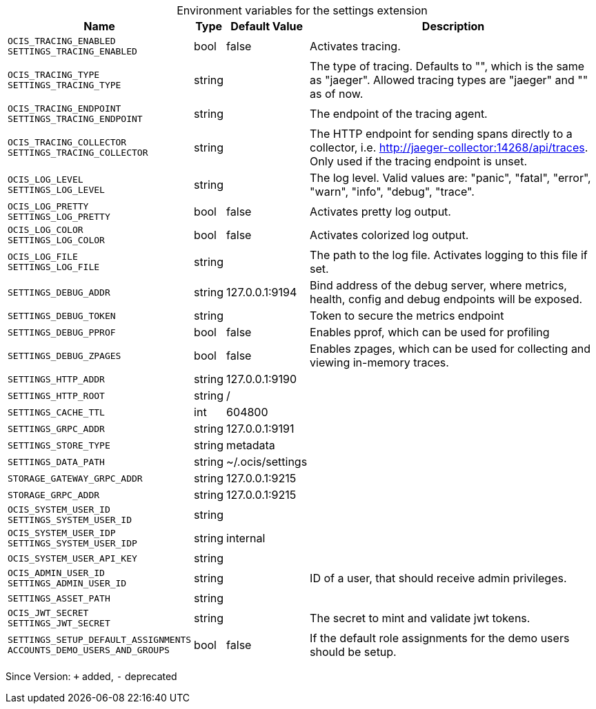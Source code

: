 [caption=]
.Environment variables for the settings extension
[width="100%",cols="~,~,~,~",options="header"]
|===
| Name
| Type
| Default Value
| Description

|`OCIS_TRACING_ENABLED` +
`SETTINGS_TRACING_ENABLED`
| bool
| false
| Activates tracing.

|`OCIS_TRACING_TYPE` +
`SETTINGS_TRACING_TYPE`
| string
| 
| The type of tracing. Defaults to "", which is the same as "jaeger". Allowed tracing types are "jaeger" and "" as of now.

|`OCIS_TRACING_ENDPOINT` +
`SETTINGS_TRACING_ENDPOINT`
| string
| 
| The endpoint of the tracing agent.

|`OCIS_TRACING_COLLECTOR` +
`SETTINGS_TRACING_COLLECTOR`
| string
| 
| The HTTP endpoint for sending spans directly to a collector, i.e. http://jaeger-collector:14268/api/traces. Only used if the tracing endpoint is unset.

|`OCIS_LOG_LEVEL` +
`SETTINGS_LOG_LEVEL`
| string
| 
| The log level. Valid values are: "panic", "fatal", "error", "warn", "info", "debug", "trace".

|`OCIS_LOG_PRETTY` +
`SETTINGS_LOG_PRETTY`
| bool
| false
| Activates pretty log output.

|`OCIS_LOG_COLOR` +
`SETTINGS_LOG_COLOR`
| bool
| false
| Activates colorized log output.

|`OCIS_LOG_FILE` +
`SETTINGS_LOG_FILE`
| string
| 
| The path to the log file. Activates logging to this file if set.

|`SETTINGS_DEBUG_ADDR`
| string
| 127.0.0.1:9194
| Bind address of the debug server, where metrics, health, config and debug endpoints will be exposed.

|`SETTINGS_DEBUG_TOKEN`
| string
| 
| Token to secure the metrics endpoint

|`SETTINGS_DEBUG_PPROF`
| bool
| false
| Enables pprof, which can be used for profiling

|`SETTINGS_DEBUG_ZPAGES`
| bool
| false
| Enables zpages, which can be used for collecting and viewing in-memory traces.

|`SETTINGS_HTTP_ADDR`
| string
| 127.0.0.1:9190
| 

|`SETTINGS_HTTP_ROOT`
| string
| /
| 

|`SETTINGS_CACHE_TTL`
| int
| 604800
| 

|`SETTINGS_GRPC_ADDR`
| string
| 127.0.0.1:9191
| 

|`SETTINGS_STORE_TYPE`
| string
| metadata
| 

|`SETTINGS_DATA_PATH`
| string
| ~/.ocis/settings
| 

|`STORAGE_GATEWAY_GRPC_ADDR`
| string
| 127.0.0.1:9215
| 

|`STORAGE_GRPC_ADDR`
| string
| 127.0.0.1:9215
| 

|`OCIS_SYSTEM_USER_ID` +
`SETTINGS_SYSTEM_USER_ID`
| string
| 
| 

|`OCIS_SYSTEM_USER_IDP` +
`SETTINGS_SYSTEM_USER_IDP`
| string
| internal
| 

|`OCIS_SYSTEM_USER_API_KEY`
| string
| 
| 

|`OCIS_ADMIN_USER_ID` +
`SETTINGS_ADMIN_USER_ID`
| string
| 
| ID of a user, that should receive admin privileges.

|`SETTINGS_ASSET_PATH`
| string
| 
| 

|`OCIS_JWT_SECRET` +
`SETTINGS_JWT_SECRET`
| string
| 
| The secret to mint and validate jwt tokens.

|`SETTINGS_SETUP_DEFAULT_ASSIGNMENTS` +
`ACCOUNTS_DEMO_USERS_AND_GROUPS`
| bool
| false
| If the default role assignments for the demo users should be setup.
|===

Since Version: `+` added, `-` deprecated
